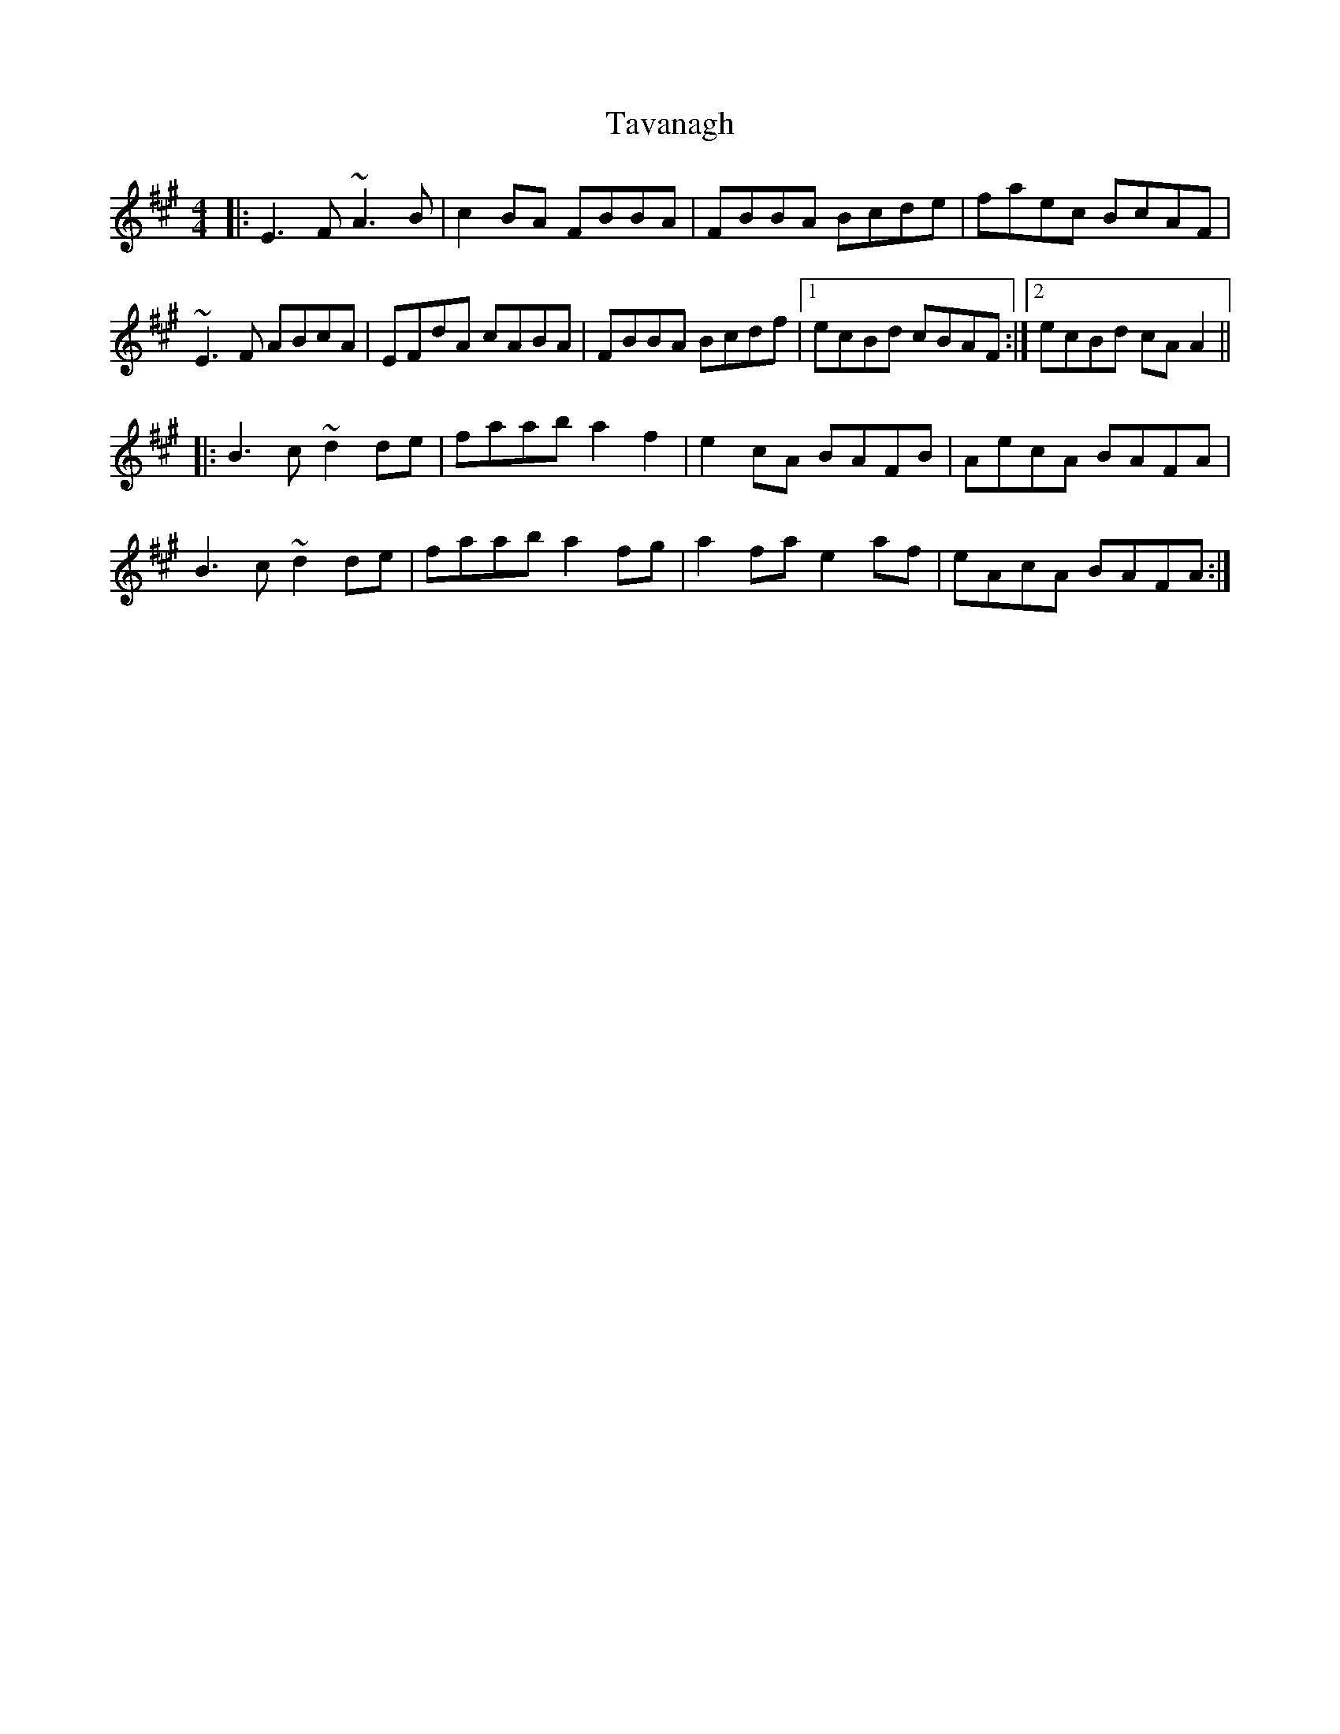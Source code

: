 X: 39526
T: Tavanagh
R: reel
M: 4/4
K: Amajor
|:E3F ~A3B|c2 BA FBBA|FBBA Bcde|faec BcAF|
~E3F ABcA|EFdA cABA|FBBA Bcdf|1 ecBd cBAF:|2 ecBd cA A2||
|:B3c ~d2 de|faab a2 f2|e2 cA BAFB|AecA BAFA|
B3c ~d2 de|faab a2 fg|a2 fa e2 af|eAcA BAFA:|

